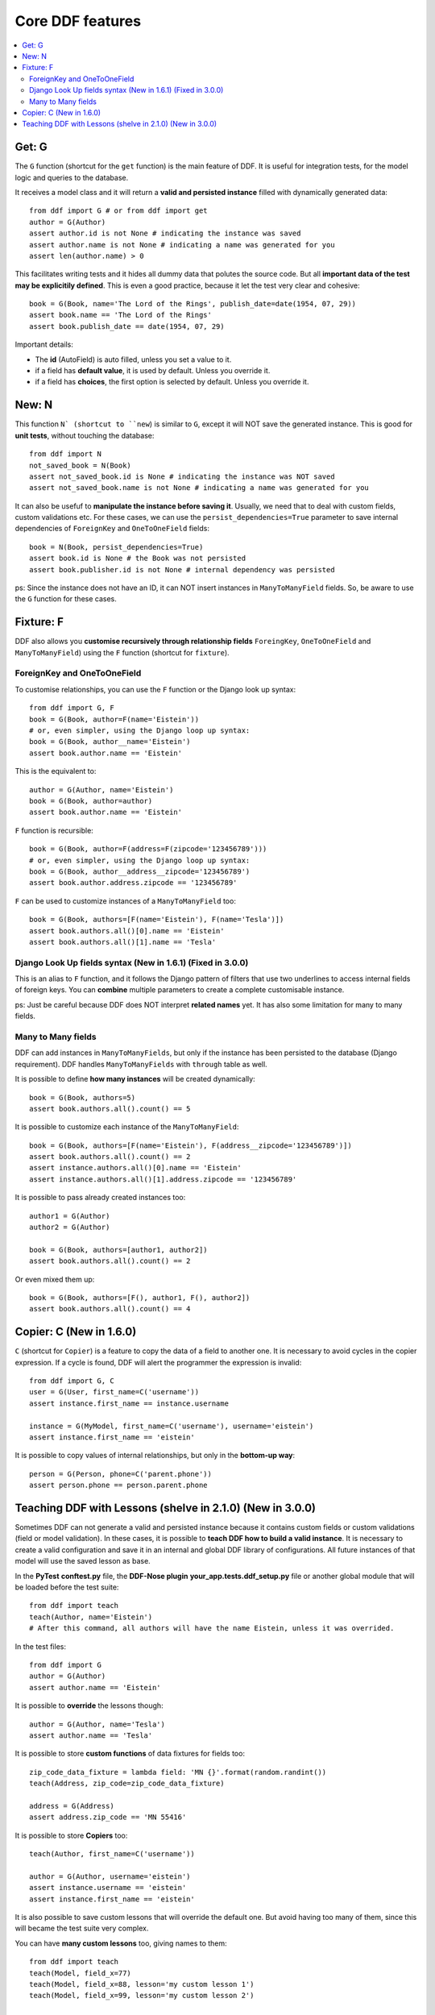.. _ddf:

Core DDF features
*******************************************************************************

.. contents::
   :local:

Get: G
===============================================================================

The ``G`` function (shortcut for the ``get`` function) is the main feature of DDF. It is useful for integration tests, for the model logic and queries to the database.

It receives a model class and it will return a **valid and persisted instance** filled with dynamically generated data::


    from ddf import G # or from ddf import get
    author = G(Author)
    assert author.id is not None # indicating the instance was saved
    assert author.name is not None # indicating a name was generated for you
    assert len(author.name) > 0


This facilitates writing tests and it hides all dummy data that polutes the source code. But all **important data of the test may be explicitily defined**. This is even a good practice, because it let the test very clear and cohesive::


    book = G(Book, name='The Lord of the Rings', publish_date=date(1954, 07, 29))
    assert book.name == 'The Lord of the Rings'
    assert book.publish_date == date(1954, 07, 29)


Important details:

* The **id** (AutoField) is auto filled, unless you set a value to it.
* if a field has **default value**, it is used by default. Unless you override it.
* if a field has **choices**, the first option is selected by default. Unless you override it.


New: N
===============================================================================

This function ``N` (shortcut to ``new``) is similar to ``G``, except it will NOT save the generated instance. This is good for **unit tests**, without touching the database::

    from ddf import N
    not_saved_book = N(Book)
    assert not_saved_book.id is None # indicating the instance was NOT saved
    assert not_saved_book.name is not None # indicating a name was generated for you

It can also be usefuf to **manipulate the instance before saving it**. Usually, we need that to deal with custom fields, custom validations etc. For these cases, we can use the ``persist_dependencies=True`` parameter to save internal dependencies of ``ForeignKey`` and ``OneToOneField`` fields::

    book = N(Book, persist_dependencies=True)
    assert book.id is None # the Book was not persisted
    assert book.publisher.id is not None # internal dependency was persisted

ps: Since the instance does not have an ID, it can NOT insert instances in ``ManyToManyField`` fields. So, be aware to use the ``G`` function for these cases.

Fixture: F
===============================================================================

DDF also allows you **customise recursively through relationship fields** ``ForeingKey``, ``OneToOneField`` and ``ManyToManyField``) using the ``F`` function (shortcut for ``fixture``).

ForeignKey and OneToOneField
-------------------------------------------------------------------------------

To customise relationships, you can use the ``F`` function or the Django look up syntax::

    from ddf import G, F
    book = G(Book, author=F(name='Eistein'))
    # or, even simpler, using the Django loop up syntax:
    book = G(Book, author__name='Eistein')
    assert book.author.name == 'Eistein'

This is the equivalent to::

    author = G(Author, name='Eistein')
    book = G(Book, author=author)
    assert book.author.name == 'Eistein'

``F`` function is recursible::

    book = G(Book, author=F(address=F(zipcode='123456789')))
    # or, even simpler, using the Django loop up syntax:
    book = G(Book, author__address__zipcode='123456789')
    assert book.author.address.zipcode == '123456789'

``F`` can be used to customize instances of a ``ManyToManyField`` too::

    book = G(Book, authors=[F(name='Eistein'), F(name='Tesla')])
    assert book.authors.all()[0].name == 'Eistein'
    assert book.authors.all()[1].name == 'Tesla'


Django Look Up fields syntax (New in 1.6.1) (Fixed in 3.0.0)
-------------------------------------------------------------------------------

This is an alias to ``F`` function, and it follows the Django pattern of filters that use two underlines to access internal fields of foreign keys. You can **combine** multiple parameters to create a complete customisable instance.

ps: Just be careful because DDF does NOT interpret **related names** yet. It has also some limitation for many to many fields.


Many to Many fields
-------------------------------------------------------------------------------

DDF can add instances in ``ManyToManyFields``, but only if the instance has been persisted to the database (Django requirement). DDF handles ``ManyToManyFields`` with ``through`` table as well.

It is possible to define **how many instances** will be created dynamically::

    book = G(Book, authors=5)
    assert book.authors.all().count() == 5

It is possible to customize each instance of the ``ManyToManyField``::

    book = G(Book, authors=[F(name='Eistein'), F(address__zipcode='123456789')])
    assert book.authors.all().count() == 2
    assert instance.authors.all()[0].name == 'Eistein'
    assert instance.authors.all()[1].address.zipcode == '123456789'

It is possible to pass already created instances too::

    author1 = G(Author)
    author2 = G(Author)

    book = G(Book, authors=[author1, author2])
    assert book.authors.all().count() == 2

Or even mixed them up::

    book = G(Book, authors=[F(), author1, F(), author2])
    assert book.authors.all().count() == 4


Copier: C (New in 1.6.0)
===============================================================================

``C`` (shortcut for ``Copier``) is a feature to copy the data of a field to another one. It is necessary to avoid cycles in the copier expression. If a cycle is found, DDF will alert the programmer the expression is invalid::

    from ddf import G, C
    user = G(User, first_name=C('username'))
    assert instance.first_name == instance.username

    instance = G(MyModel, first_name=C('username'), username='eistein')
    assert instance.first_name == 'eistein'

It is possible to copy values of internal relationships, but only in the **bottom-up way**::

    person = G(Person, phone=C('parent.phone'))
    assert person.phone == person.parent.phone


Teaching DDF with Lessons (shelve in 2.1.0) (New in 3.0.0)
===============================================================================

Sometimes DDF can not generate a valid and persisted instance because it contains custom fields or custom validations (field or model validation). In these cases, it is possible to **teach DDF how to build a valid instance**. It is necessary to create a valid configuration and save it in an internal and global DDF library of configurations. All future instances of that model will use the saved lesson as base.

In the **PyTest** **conftest.py** file, the **DDF-Nose plugin** **your_app.tests.ddf_setup.py** file or another global module that will be loaded before the test suite::

    from ddf import teach
    teach(Author, name='Eistein')
    # After this command, all authors will have the name Eistein, unless it was overrided.

In the test files::

    from ddf import G
    author = G(Author)
    assert author.name == 'Eistein'


It is possible to **override** the lessons though::

    author = G(Author, name='Tesla')
    assert author.name == 'Tesla'

It is possible to store **custom functions** of data fixtures for fields too::

    zip_code_data_fixture = lambda field: 'MN {}'.format(random.randint())
    teach(Address, zip_code=zip_code_data_fixture)

    address = G(Address)
    assert address.zip_code == 'MN 55416'

It is possible to store **Copiers** too::

    teach(Author, first_name=C('username'))

    author = G(Author, username='eistein')
    assert instance.username == 'eistein'
    assert instance.first_name == 'eistein'

It is also possible to save custom lessons that will override the default one. But avoid having too many of them, since this will became the test suite very complex.

You can have **many custom lessons** too, giving names to them::

    from ddf import teach
    teach(Model, field_x=77)
    teach(Model, field_x=88, lesson='my custom lesson 1')
    teach(Model, field_x=99, lesson='my custom lesson 2')

    instance = G(Model)
    assert instance.field_x == 77

    instance = G(Model, lesson='my custom lesson 1')
    assert instance.field_x == 88

    instance = G(Model, lesson='my custom lesson 2')
    assert instance.field_x == 99

ps: Just be aware that lessons can not be overriden, since this is an anti-pattern and may let your test suite very hard to understand.
